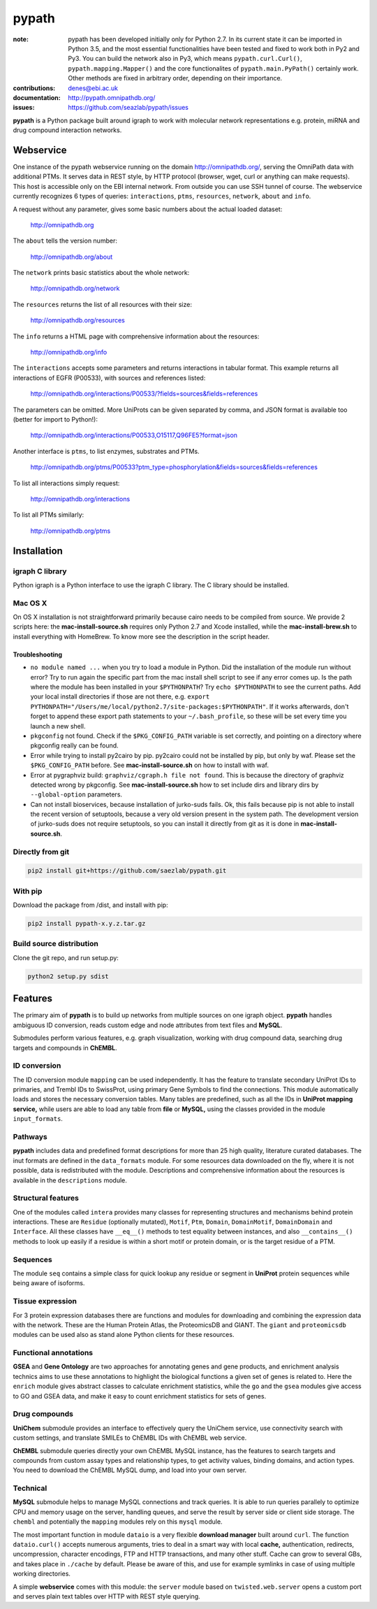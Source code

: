 pypath
######


:note: pypath has been developed initially only for Python 2.7. In its current state it can be imported in Python 3.5, and the most essential functionalities have been tested and fixed to work both in Py2 and Py3. You can build the network also in Py3, which means ``pypath.curl.Curl()``, ``pypath.mapping.Mapper()`` and the core functionalites of ``pypath.main.PyPath()`` certainly work. Other methods are fixed in arbitrary order, depending on their importance.

:contributions: denes@ebi.ac.uk
:documentation: http://pypath.omnipathdb.org/
:issues: https://github.com/seazlab/pypath/issues

**pypath** is a Python package built around igraph to work with molecular network representations e.g. protein, miRNA and drug compound interaction networks.

Webservice
==========

One instance of the pypath webservice running on the domain http://omnipathdb.org/, serving the OmniPath data with additional PTMs. It serves data in REST style, by HTTP protocol (browser, wget, curl or anything can make requests). This host is accessible only on the EBI internal network. From outside you can use SSH tunnel of course. The webservice currently recognizes 6 types of queries: ``interactions``, ``ptms``, ``resources``, ``network``, ``about`` and ``info``. 

A request without any parameter, gives some basic numbers about the actual loaded dataset:

    http://omnipathdb.org

The ``about`` tells the version number:

    http://omnipathdb.org/about

The ``network`` prints basic statistics about the whole network:
    
    http://omnipathdb.org/network

The ``resources`` returns the list of all resources with their size:
    
    http://omnipathdb.org/resources

The ``info`` returns a HTML page with comprehensive information about the resources:

    http://omnipathdb.org/info

The ``interactions`` accepts some parameters and returns interactions in tabular format. This example returns all interactions of EGFR (P00533), with sources and references listed:

    http://omnipathdb.org/interactions/P00533/?fields=sources&fields=references

The parameters can be omitted. More UniProts can be given separated by comma, and JSON format is available too (better for import to Python!):

    http://omnipathdb.org/interactions/P00533,O15117,Q96FE5?format=json

Another interface is ``ptms``, to list enzymes, substrates and PTMs. 

    http://omnipathdb.org/ptms/P00533?ptm_type=phosphorylation&fields=sources&fields=references

To list all interactions simply request:

    http://omnipathdb.org/interactions

To list all PTMs similarly:

    http://omnipathdb.org/ptms

Installation
============

igraph C library
----------------

Python igraph is a Python interface to use the igraph C library. The C library should be installed. 

Mac OS X
--------

On OS X installation is not straightforward primarily because cairo needs to be compiled from source. We provide 2 scripts here: the **mac-install-source.sh** requires only Python 2.7 and Xcode installed, while the **mac-install-brew.sh** to install everything with HomeBrew. To know more see the description in the script header.

Troubleshooting
~~~~~~~~~~~~~~~

* ``no module named ...`` when you try to load a module in Python. Did the installation of the module run without error? Try to run again the specific part from the mac install shell script to see if any error comes up. Is the path where the module has been installed in your ``$PYTHONPATH``? Try ``echo $PYTHONPATH`` to see the current paths. Add your local install directories if those are not there, e.g. ``export PYTHONPATH="/Users/me/local/python2.7/site-packages:$PYTHONPATH"``. If it works afterwards, don't forget to append these export path statements to your ``~/.bash_profile``, so these will be set every time you launch a new shell.

* ``pkgconfig`` not found. Check if the ``$PKG_CONFIG_PATH`` variable is set correctly, and pointing on a directory where pkgconfig really can be found.

* Error while trying to install py2cairo by pip. py2cairo could not be installed by pip, but only by waf. Please set the ``$PKG_CONFIG_PATH`` before. See **mac-install-source.sh** on how to install with waf.

* Error at pygraphviz build: ``graphviz/cgraph.h file not found``. This is because the directory of graphviz detected wrong by pkgconfig. See **mac-install-source.sh** how to set include dirs and library dirs by ``--global-option`` parameters.

* Can not install bioservices, because installation of jurko-suds fails. Ok, this fails because pip is not able to install the recent version of setuptools, because a very old version present in the system path. The development version of jurko-suds does not require setuptools, so you can install it directly from git as it is done in **mac-install-source.sh**.


Directly from git
-----------------

.. code:: bash
    
    pip2 install git+https://github.com/saezlab/pypath.git

With pip
--------

Download the package from /dist, and install with pip:

.. code:: bash
    
    pip2 install pypath-x.y.z.tar.gz

Build source distribution
-------------------------

Clone the git repo, and run setup.py:

.. code:: bash
    
    python2 setup.py sdist

Features
========

The primary aim of **pypath** is to build up networks from multiple sources on one igraph object. **pypath** handles ambiguous ID conversion, reads custom edge and node attributes from text files and **MySQL**.

Submodules perform various features, e.g. graph visualization, working with drug compound data, searching drug targets and compounds in **ChEMBL**. 

ID conversion
-------------

The ID conversion module ``mapping`` can be used independently. It has the feature to translate secondary UniProt IDs to primaries, and Trembl IDs to SwissProt, using primary Gene Symbols to find the connections. This module automatically loads and stores the necessary conversion tables. Many tables are predefined, such as all the IDs in **UniProt mapping service,** while users are able to load any table from **file** or **MySQL,** using the classes provided in the module ``input_formats``.

Pathways
--------

**pypath** includes data and predefined format descriptions for more than 25  high quality, literature curated databases. The inut formats are defined in the ``data_formats`` module. For some resources data downloaded on the fly, where it is not possible, data is redistributed with the module. Descriptions and comprehensive information about the resources is available in the ``descriptions`` module. 

Structural features
-------------------

One of the modules called ``intera`` provides many classes for representing structures and mechanisms behind protein interactions. These are ``Residue`` (optionally mutated), ``Motif``, ``Ptm``, ``Domain``, ``DomainMotif``, ``DomainDomain`` and ``Interface``. All these classes have ``__eq__()`` methods to test equality between instances, and also ``__contains__()`` methods to look up easily if a residue is within a short motif or protein domain, or is the target residue of a PTM.

Sequences
---------

The module ``seq`` contains a simple class for quick lookup any residue or segment in **UniProt** protein sequences while being aware of isoforms.

Tissue expression
-----------------

For 3 protein expression databases there are functions and modules for downloading and combining the expression data with the network. These are the Human Protein Atlas, the ProteomicsDB and GIANT. The ``giant`` and ``proteomicsdb`` modules can be used also as stand alone Python clients for these resources.

Functional annotations
----------------------

**GSEA** and **Gene Ontology** are two approaches for annotating genes and gene products, and enrichment analysis technics aims to use these annotations to highlight the biological functions a given set of genes is related to. Here the ``enrich`` module gives abstract classes to calculate enrichment statistics, while the ``go`` and the ``gsea`` modules give access to GO and GSEA data, and make it easy to count enrichment statistics for sets of genes.

Drug compounds
--------------

**UniChem** submodule provides an interface to effectively query the UniChem service, use connectivity search with custom settings, and translate SMILEs to ChEMBL IDs with ChEMBL web service.

**ChEMBL** submodule queries directly your own ChEMBL MySQL instance, has the features to search targets and compounds from custom assay types and relationship types, to get activity values, binding domains, and action types. You need to download the ChEMBL MySQL dump, and load into your own server.

Technical
---------

**MySQL** submodule helps to manage MySQL connections and track queries. It is able to run queries parallely to optimize CPU and memory usage on the server, handling queues, and serve the result by server side or client side storage. The ``chembl`` and potentially the ``mapping`` modules rely on this ``mysql`` module.

The most important function in module ``dataio`` is a very flexible **download manager** built around ``curl``. The function ``dataio.curl()`` accepts numerous arguments, tries to deal in a smart way with local **cache,** authentication, redirects, uncompression, character encodings, FTP and HTTP transactions, and many other stuff. Cache can grow to several GBs, and takes place in ``./cache`` by default. Please be aware of this, and use for example symlinks in case of using multiple working directories.

A simple **webservice** comes with this module: the ``server`` module based on ``twisted.web.server`` opens a custom port and serves plain text tables over HTTP with REST style querying.
